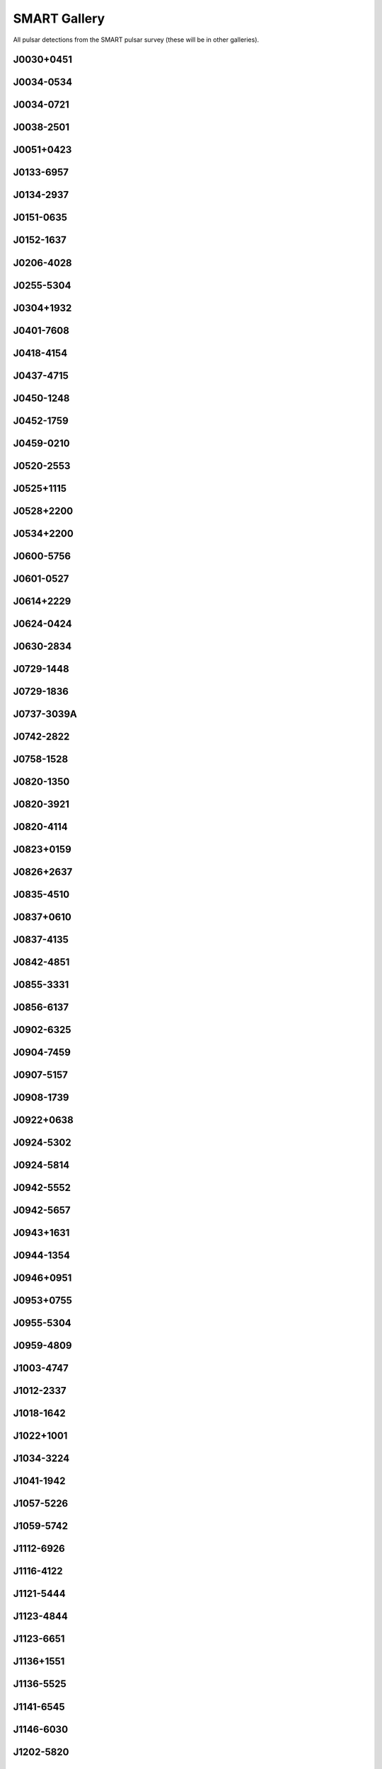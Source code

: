 
SMART Gallery
=============

All pulsar detections from the SMART pulsar survey (these will be in other galleries).



J0030+0451
----------
.. image:: best_fits/J0030+0451_fit.png
    :width: 800


J0034-0534
----------
.. image:: best_fits/J0034-0534_fit.png
    :width: 800


J0034-0721
----------
.. image:: best_fits/J0034-0721_fit.png
    :width: 800


J0038-2501
----------
.. image:: best_fits/J0038-2501_fit.png
    :width: 800


J0051+0423
----------
.. image:: best_fits/J0051+0423_fit.png
    :width: 800


J0133-6957
----------
.. image:: best_fits/J0133-6957_fit.png
    :width: 800


J0134-2937
----------
.. image:: best_fits/J0134-2937_fit.png
    :width: 800


J0151-0635
----------
.. image:: best_fits/J0151-0635_fit.png
    :width: 800


J0152-1637
----------
.. image:: best_fits/J0152-1637_fit.png
    :width: 800


J0206-4028
----------
.. image:: best_fits/J0206-4028_fit.png
    :width: 800


J0255-5304
----------
.. image:: best_fits/J0255-5304_fit.png
    :width: 800


J0304+1932
----------
.. image:: best_fits/J0304+1932_fit.png
    :width: 800


J0401-7608
----------
.. image:: best_fits/J0401-7608_fit.png
    :width: 800


J0418-4154
----------
.. image:: best_fits/J0418-4154_fit.png
    :width: 800


J0437-4715
----------
.. image:: best_fits/J0437-4715_fit.png
    :width: 800


J0450-1248
----------
.. image:: best_fits/J0450-1248_fit.png
    :width: 800


J0452-1759
----------
.. image:: best_fits/J0452-1759_fit.png
    :width: 800


J0459-0210
----------
.. image:: best_fits/J0459-0210_fit.png
    :width: 800


J0520-2553
----------
.. image:: best_fits/J0520-2553_fit.png
    :width: 800


J0525+1115
----------
.. image:: best_fits/J0525+1115_fit.png
    :width: 800


J0528+2200
----------
.. image:: best_fits/J0528+2200_fit.png
    :width: 800


J0534+2200
----------
.. image:: best_fits/J0534+2200_fit.png
    :width: 800


J0600-5756
----------
.. image:: best_fits/J0600-5756_fit.png
    :width: 800


J0601-0527
----------
.. image:: best_fits/J0601-0527_fit.png
    :width: 800


J0614+2229
----------
.. image:: best_fits/J0614+2229_fit.png
    :width: 800


J0624-0424
----------
.. image:: best_fits/J0624-0424_fit.png
    :width: 800


J0630-2834
----------
.. image:: best_fits/J0630-2834_fit.png
    :width: 800


J0729-1448
----------
.. image:: best_fits/J0729-1448_fit.png
    :width: 800


J0729-1836
----------
.. image:: best_fits/J0729-1836_fit.png
    :width: 800


J0737-3039A
-----------
.. image:: best_fits/J0737-3039A_fit.png
    :width: 800


J0742-2822
----------
.. image:: best_fits/J0742-2822_fit.png
    :width: 800


J0758-1528
----------
.. image:: best_fits/J0758-1528_fit.png
    :width: 800


J0820-1350
----------
.. image:: best_fits/J0820-1350_fit.png
    :width: 800


J0820-3921
----------
.. image:: best_fits/J0820-3921_fit.png
    :width: 800


J0820-4114
----------
.. image:: best_fits/J0820-4114_fit.png
    :width: 800


J0823+0159
----------
.. image:: best_fits/J0823+0159_fit.png
    :width: 800


J0826+2637
----------
.. image:: best_fits/J0826+2637_fit.png
    :width: 800


J0835-4510
----------
.. image:: best_fits/J0835-4510_fit.png
    :width: 800


J0837+0610
----------
.. image:: best_fits/J0837+0610_fit.png
    :width: 800


J0837-4135
----------
.. image:: best_fits/J0837-4135_fit.png
    :width: 800


J0842-4851
----------
.. image:: best_fits/J0842-4851_fit.png
    :width: 800


J0855-3331
----------
.. image:: best_fits/J0855-3331_fit.png
    :width: 800


J0856-6137
----------
.. image:: best_fits/J0856-6137_fit.png
    :width: 800


J0902-6325
----------
.. image:: best_fits/J0902-6325_fit.png
    :width: 800


J0904-7459
----------
.. image:: best_fits/J0904-7459_fit.png
    :width: 800


J0907-5157
----------
.. image:: best_fits/J0907-5157_fit.png
    :width: 800


J0908-1739
----------
.. image:: best_fits/J0908-1739_fit.png
    :width: 800


J0922+0638
----------
.. image:: best_fits/J0922+0638_fit.png
    :width: 800


J0924-5302
----------
.. image:: best_fits/J0924-5302_fit.png
    :width: 800


J0924-5814
----------
.. image:: best_fits/J0924-5814_fit.png
    :width: 800


J0942-5552
----------
.. image:: best_fits/J0942-5552_fit.png
    :width: 800


J0942-5657
----------
.. image:: best_fits/J0942-5657_fit.png
    :width: 800


J0943+1631
----------
.. image:: best_fits/J0943+1631_fit.png
    :width: 800


J0944-1354
----------
.. image:: best_fits/J0944-1354_fit.png
    :width: 800


J0946+0951
----------
.. image:: best_fits/J0946+0951_fit.png
    :width: 800


J0953+0755
----------
.. image:: best_fits/J0953+0755_fit.png
    :width: 800


J0955-5304
----------
.. image:: best_fits/J0955-5304_fit.png
    :width: 800


J0959-4809
----------
.. image:: best_fits/J0959-4809_fit.png
    :width: 800


J1003-4747
----------
.. image:: best_fits/J1003-4747_fit.png
    :width: 800


J1012-2337
----------
.. image:: best_fits/J1012-2337_fit.png
    :width: 800


J1018-1642
----------
.. image:: best_fits/J1018-1642_fit.png
    :width: 800


J1022+1001
----------
.. image:: best_fits/J1022+1001_fit.png
    :width: 800


J1034-3224
----------
.. image:: best_fits/J1034-3224_fit.png
    :width: 800


J1041-1942
----------
.. image:: best_fits/J1041-1942_fit.png
    :width: 800


J1057-5226
----------
.. image:: best_fits/J1057-5226_fit.png
    :width: 800


J1059-5742
----------
.. image:: best_fits/J1059-5742_fit.png
    :width: 800


J1112-6926
----------
.. image:: best_fits/J1112-6926_fit.png
    :width: 800


J1116-4122
----------
.. image:: best_fits/J1116-4122_fit.png
    :width: 800


J1121-5444
----------
.. image:: best_fits/J1121-5444_fit.png
    :width: 800


J1123-4844
----------
.. image:: best_fits/J1123-4844_fit.png
    :width: 800


J1123-6651
----------
.. image:: best_fits/J1123-6651_fit.png
    :width: 800


J1136+1551
----------
.. image:: best_fits/J1136+1551_fit.png
    :width: 800


J1136-5525
----------
.. image:: best_fits/J1136-5525_fit.png
    :width: 800


J1141-6545
----------
.. image:: best_fits/J1141-6545_fit.png
    :width: 800


J1146-6030
----------
.. image:: best_fits/J1146-6030_fit.png
    :width: 800


J1202-5820
----------
.. image:: best_fits/J1202-5820_fit.png
    :width: 800


J1224-6407
----------
.. image:: best_fits/J1224-6407_fit.png
    :width: 800


J1225-5556
----------
.. image:: best_fits/J1225-5556_fit.png
    :width: 800


J1239-6832
----------
.. image:: best_fits/J1239-6832_fit.png
    :width: 800


J1240-4124
----------
.. image:: best_fits/J1240-4124_fit.png
    :width: 800


J1257-1027
----------
.. image:: best_fits/J1257-1027_fit.png
    :width: 800


J1300+1240
----------
.. image:: best_fits/J1300+1240_fit.png
    :width: 800


J1311-1228
----------
.. image:: best_fits/J1311-1228_fit.png
    :width: 800


J1312-5402
----------
.. image:: best_fits/J1312-5402_fit.png
    :width: 800


J1313+0931
----------
.. image:: best_fits/J1313+0931_fit.png
    :width: 800


J1320-5359
----------
.. image:: best_fits/J1320-5359_fit.png
    :width: 800


J1328-4357
----------
.. image:: best_fits/J1328-4357_fit.png
    :width: 800


J1332-3032
----------
.. image:: best_fits/J1332-3032_fit.png
    :width: 800


J1335-3642
----------
.. image:: best_fits/J1335-3642_fit.png
    :width: 800


J1340-6456
----------
.. image:: best_fits/J1340-6456_fit.png
    :width: 800


J1355-5153
----------
.. image:: best_fits/J1355-5153_fit.png
    :width: 800


J1418-3921
----------
.. image:: best_fits/J1418-3921_fit.png
    :width: 800


J1430-6623
----------
.. image:: best_fits/J1430-6623_fit.png
    :width: 800


J1440-6344
----------
.. image:: best_fits/J1440-6344_fit.png
    :width: 800


J1453-6413
----------
.. image:: best_fits/J1453-6413_fit.png
    :width: 800


J1455-3330
----------
.. image:: best_fits/J1455-3330_fit.png
    :width: 800


J1456-6843
----------
.. image:: best_fits/J1456-6843_fit.png
    :width: 800


J1507-4352
----------
.. image:: best_fits/J1507-4352_fit.png
    :width: 800


J1510-4422
----------
.. image:: best_fits/J1510-4422_fit.png
    :width: 800


J1527-3931
----------
.. image:: best_fits/J1527-3931_fit.png
    :width: 800


J1534-5334
----------
.. image:: best_fits/J1534-5334_fit.png
    :width: 800


J1543+0929
----------
.. image:: best_fits/J1543+0929_fit.png
    :width: 800


J1543-0620
----------
.. image:: best_fits/J1543-0620_fit.png
    :width: 800


J2048-1616
----------
.. image:: best_fits/J2048-1616_fit.png
    :width: 800


J2108-3429
----------
.. image:: best_fits/J2108-3429_fit.png
    :width: 800


J2145-0750
----------
.. image:: best_fits/J2145-0750_fit.png
    :width: 800


J2155-3118
----------
.. image:: best_fits/J2155-3118_fit.png
    :width: 800


J2222-0137
----------
.. image:: best_fits/J2222-0137_fit.png
    :width: 800


J2234+2114
----------
.. image:: best_fits/J2234+2114_fit.png
    :width: 800


J2241-5236
----------
.. image:: best_fits/J2241-5236_fit.png
    :width: 800


J2317+2149
----------
.. image:: best_fits/J2317+2149_fit.png
    :width: 800


J2324-6054
----------
.. image:: best_fits/J2324-6054_fit.png
    :width: 800


J2325-0530
----------
.. image:: best_fits/J2325-0530_fit.png
    :width: 800


J2330-2005
----------
.. image:: best_fits/J2330-2005_fit.png
    :width: 800
